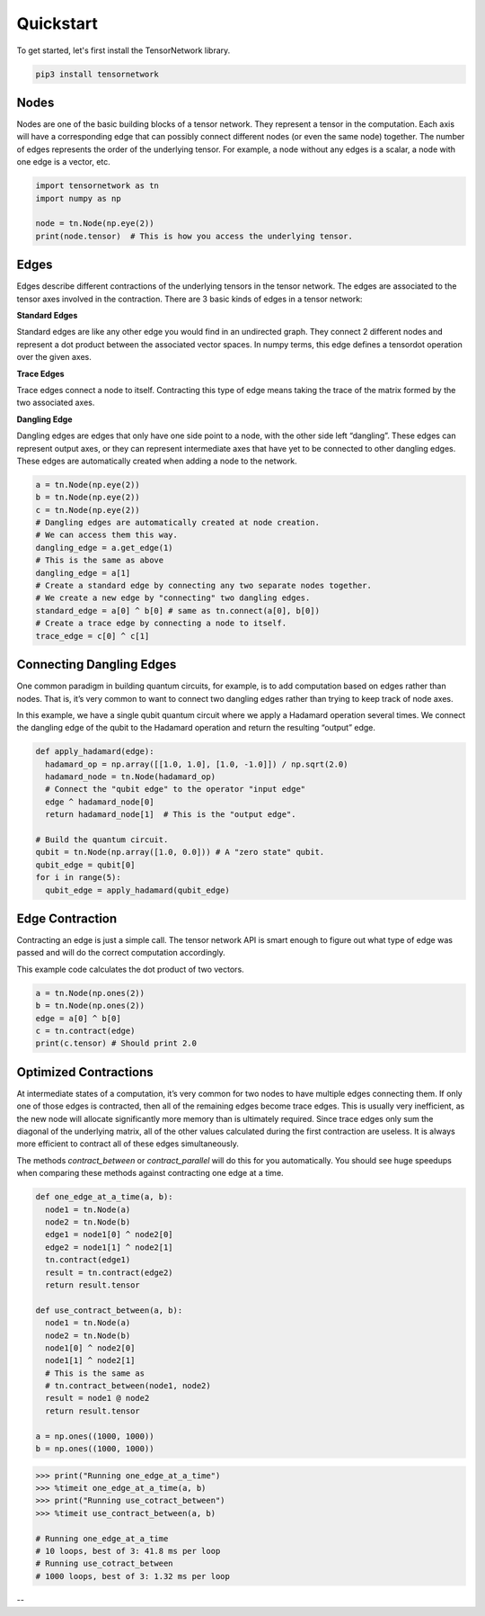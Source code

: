 Quickstart
========
To get started, let's first install the TensorNetwork library.

.. code-block:: bash

  pip3 install tensornetwork


Nodes
-----
Nodes are one of the basic building blocks of a tensor network. They represent a tensor in the computation. Each axis will have a corresponding edge that can possibly connect different nodes (or even the same node) together. The number of edges represents the order of the underlying tensor. For example, a node without any edges is a scalar, a node with one edge is a vector, etc.

.. code-block:: python3

  import tensornetwork as tn
  import numpy as np 

  node = tn.Node(np.eye(2))
  print(node.tensor)  # This is how you access the underlying tensor.

Edges
-----
Edges describe different contractions of the underlying tensors in the tensor network. The edges are associated to the tensor axes involved in the contraction. There are 3 basic kinds of edges in a tensor network:

**Standard Edges**

Standard edges are like any other edge you would find in an undirected graph. They connect 2 different nodes and represent a dot product between the associated vector spaces. In numpy terms, this edge defines a tensordot operation over the given axes.

**Trace Edges**

Trace edges connect a node to itself. Contracting this type of edge means taking the trace of the matrix formed by the two associated axes.

**Dangling Edge**

Dangling edges are edges that only have one side point to a node, with the other side left “dangling”. These edges can represent output axes, or they can represent intermediate axes that have yet to be connected to other dangling edges. These edges are automatically created when adding a node to the network.

.. code-block:: python3

  a = tn.Node(np.eye(2))
  b = tn.Node(np.eye(2))
  c = tn.Node(np.eye(2))
  # Dangling edges are automatically created at node creation. 
  # We can access them this way.
  dangling_edge = a.get_edge(1)
  # This is the same as above
  dangling_edge = a[1]
  # Create a standard edge by connecting any two separate nodes together.
  # We create a new edge by "connecting" two dangling edges.
  standard_edge = a[0] ^ b[0] # same as tn.connect(a[0], b[0]) 
  # Create a trace edge by connecting a node to itself.
  trace_edge = c[0] ^ c[1]

Connecting Dangling Edges 
-------------------------
One common paradigm in building quantum circuits, for example, is to add computation based on edges rather than nodes. That is, it’s very common to want to connect two dangling edges rather than trying to keep track of node axes.

In this example, we have a single qubit quantum circuit where we apply a Hadamard operation several times. We connect the dangling edge of the qubit to the Hadamard operation and return the resulting “output” edge.

.. code-block:: python3

  def apply_hadamard(edge):
    hadamard_op = np.array([[1.0, 1.0], [1.0, -1.0]]) / np.sqrt(2.0)
    hadamard_node = tn.Node(hadamard_op)
    # Connect the "qubit edge" to the operator "input edge" 
    edge ^ hadamard_node[0]
    return hadamard_node[1]  # This is the "output edge".

  # Build the quantum circuit.
  qubit = tn.Node(np.array([1.0, 0.0])) # A "zero state" qubit.
  qubit_edge = qubit[0]
  for i in range(5):
    qubit_edge = apply_hadamard(qubit_edge)

Edge Contraction
----------------
Contracting an edge is just a simple call. The tensor network API is smart enough to figure out what type of edge was passed and will do the correct computation accordingly.

This example code calculates the dot product of two vectors.

.. code-block:: python3

  a = tn.Node(np.ones(2))
  b = tn.Node(np.ones(2))
  edge = a[0] ^ b[0]
  c = tn.contract(edge)
  print(c.tensor) # Should print 2.0


Optimized Contractions
----------------------
At intermediate states of a computation, it’s very common for two nodes to have multiple edges connecting them. If only one of those edges is contracted, then all of the remaining edges become trace edges. This is usually very inefficient, as the new node will allocate significantly more memory than is ultimately required. Since trace edges only sum the diagonal of the underlying matrix, all of the other values calculated during the first contraction are useless. It is always more efficient to contract all of these edges simultaneously.

The methods `contract_between` or `contract_parallel` will do this for you automatically. You should see huge speedups when comparing these methods against contracting one edge at a time.

.. code-block:: python3

  def one_edge_at_a_time(a, b):
    node1 = tn.Node(a)
    node2 = tn.Node(b)
    edge1 = node1[0] ^ node2[0]
    edge2 = node1[1] ^ node2[1]
    tn.contract(edge1)
    result = tn.contract(edge2)
    return result.tensor

  def use_contract_between(a, b):
    node1 = tn.Node(a)
    node2 = tn.Node(b)
    node1[0] ^ node2[0]
    node1[1] ^ node2[1]
    # This is the same as
    # tn.contract_between(node1, node2)
    result = node1 @ node2 
    return result.tensor

  a = np.ones((1000, 1000))
  b = np.ones((1000, 1000))

.. code-block:: python3

  >>> print("Running one_edge_at_a_time")
  >>> %timeit one_edge_at_a_time(a, b)
  >>> print("Running use_cotract_between")
  >>> %timeit use_contract_between(a, b)

  # Running one_edge_at_a_time
  # 10 loops, best of 3: 41.8 ms per loop
  # Running use_cotract_between
  # 1000 loops, best of 3: 1.32 ms per loop

--
